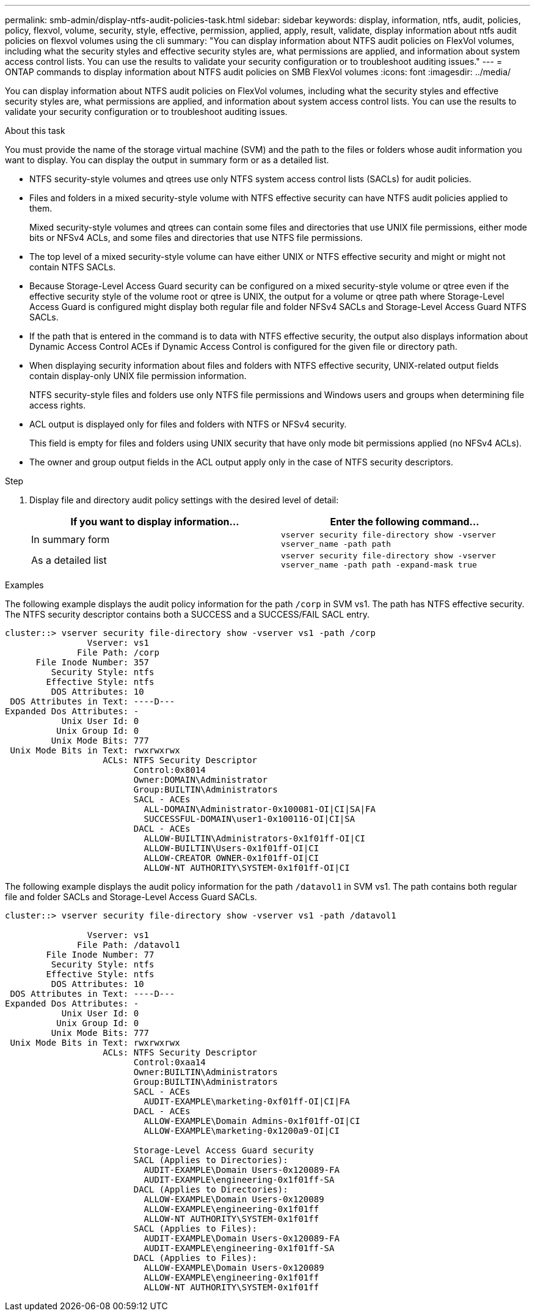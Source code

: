 ---
permalink: smb-admin/display-ntfs-audit-policies-task.html
sidebar: sidebar
keywords: display, information, ntfs, audit, policies, policy, flexvol, volume, security, style, effective, permission, applied, apply, result, validate, display information about ntfs audit policies on flexvol volumes using the cli
summary: "You can display information about NTFS audit policies on FlexVol volumes, including what the security styles and effective security styles are, what permissions are applied, and information about system access control lists. You can use the results to validate your security configuration or to troubleshoot auditing issues."
---
= ONTAP commands to display information about NTFS audit policies on SMB FlexVol volumes
:icons: font
:imagesdir: ../media/

[.lead]
You can display information about NTFS audit policies on FlexVol volumes, including what the security styles and effective security styles are, what permissions are applied, and information about system access control lists. You can use the results to validate your security configuration or to troubleshoot auditing issues.

.About this task

You must provide the name of the storage virtual machine (SVM) and the path to the files or folders whose audit information you want to display. You can display the output in summary form or as a detailed list.

* NTFS security-style volumes and qtrees use only NTFS system access control lists (SACLs) for audit policies.
* Files and folders in a mixed security-style volume with NTFS effective security can have NTFS audit policies applied to them.
+
Mixed security-style volumes and qtrees can contain some files and directories that use UNIX file permissions, either mode bits or NFSv4 ACLs, and some files and directories that use NTFS file permissions.

* The top level of a mixed security-style volume can have either UNIX or NTFS effective security and might or might not contain NTFS SACLs.
* Because Storage-Level Access Guard security can be configured on a mixed security-style volume or qtree even if the effective security style of the volume root or qtree is UNIX, the output for a volume or qtree path where Storage-Level Access Guard is configured might display both regular file and folder NFSv4 SACLs and Storage-Level Access Guard NTFS SACLs.
* If the path that is entered in the command is to data with NTFS effective security, the output also displays information about Dynamic Access Control ACEs if Dynamic Access Control is configured for the given file or directory path.
* When displaying security information about files and folders with NTFS effective security, UNIX-related output fields contain display-only UNIX file permission information.
+
NTFS security-style files and folders use only NTFS file permissions and Windows users and groups when determining file access rights.

* ACL output is displayed only for files and folders with NTFS or NFSv4 security.
+
This field is empty for files and folders using UNIX security that have only mode bit permissions applied (no NFSv4 ACLs).

* The owner and group output fields in the ACL output apply only in the case of NTFS security descriptors.

.Step

. Display file and directory audit policy settings with the desired level of detail:
+
[options="header"]
|===
| If you want to display information...| Enter the following command...
a|
In summary form
a|
`vserver security file-directory show -vserver vserver_name -path path`
a|
As a detailed list
a|
`vserver security file-directory show -vserver vserver_name -path path -expand-mask true`
|===

.Examples

The following example displays the audit policy information for the path `/corp` in SVM vs1. The path has NTFS effective security. The NTFS security descriptor contains both a SUCCESS and a SUCCESS/FAIL SACL entry.

----
cluster::> vserver security file-directory show -vserver vs1 -path /corp
                Vserver: vs1
              File Path: /corp
      File Inode Number: 357
         Security Style: ntfs
        Effective Style: ntfs
         DOS Attributes: 10
 DOS Attributes in Text: ----D---
Expanded Dos Attributes: -
           Unix User Id: 0
          Unix Group Id: 0
         Unix Mode Bits: 777
 Unix Mode Bits in Text: rwxrwxrwx
                   ACLs: NTFS Security Descriptor
                         Control:0x8014
                         Owner:DOMAIN\Administrator
                         Group:BUILTIN\Administrators
                         SACL - ACEs
                           ALL-DOMAIN\Administrator-0x100081-OI|CI|SA|FA
                           SUCCESSFUL-DOMAIN\user1-0x100116-OI|CI|SA
                         DACL - ACEs
                           ALLOW-BUILTIN\Administrators-0x1f01ff-OI|CI
                           ALLOW-BUILTIN\Users-0x1f01ff-OI|CI
                           ALLOW-CREATOR OWNER-0x1f01ff-OI|CI
                           ALLOW-NT AUTHORITY\SYSTEM-0x1f01ff-OI|CI
----

The following example displays the audit policy information for the path `/datavol1` in SVM vs1. The path contains both regular file and folder SACLs and Storage-Level Access Guard SACLs.

----
cluster::> vserver security file-directory show -vserver vs1 -path /datavol1

                Vserver: vs1
              File Path: /datavol1
        File Inode Number: 77
         Security Style: ntfs
        Effective Style: ntfs
         DOS Attributes: 10
 DOS Attributes in Text: ----D---
Expanded Dos Attributes: -
           Unix User Id: 0
          Unix Group Id: 0
         Unix Mode Bits: 777
 Unix Mode Bits in Text: rwxrwxrwx
                   ACLs: NTFS Security Descriptor
                         Control:0xaa14
                         Owner:BUILTIN\Administrators
                         Group:BUILTIN\Administrators
                         SACL - ACEs
                           AUDIT-EXAMPLE\marketing-0xf01ff-OI|CI|FA
                         DACL - ACEs
                           ALLOW-EXAMPLE\Domain Admins-0x1f01ff-OI|CI
                           ALLOW-EXAMPLE\marketing-0x1200a9-OI|CI

                         Storage-Level Access Guard security
                         SACL (Applies to Directories):
                           AUDIT-EXAMPLE\Domain Users-0x120089-FA
                           AUDIT-EXAMPLE\engineering-0x1f01ff-SA
                         DACL (Applies to Directories):
                           ALLOW-EXAMPLE\Domain Users-0x120089
                           ALLOW-EXAMPLE\engineering-0x1f01ff
                           ALLOW-NT AUTHORITY\SYSTEM-0x1f01ff
                         SACL (Applies to Files):
                           AUDIT-EXAMPLE\Domain Users-0x120089-FA
                           AUDIT-EXAMPLE\engineering-0x1f01ff-SA
                         DACL (Applies to Files):
                           ALLOW-EXAMPLE\Domain Users-0x120089
                           ALLOW-EXAMPLE\engineering-0x1f01ff
                           ALLOW-NT AUTHORITY\SYSTEM-0x1f01ff
----

// 2025 May 27, ONTAPDOC-2981